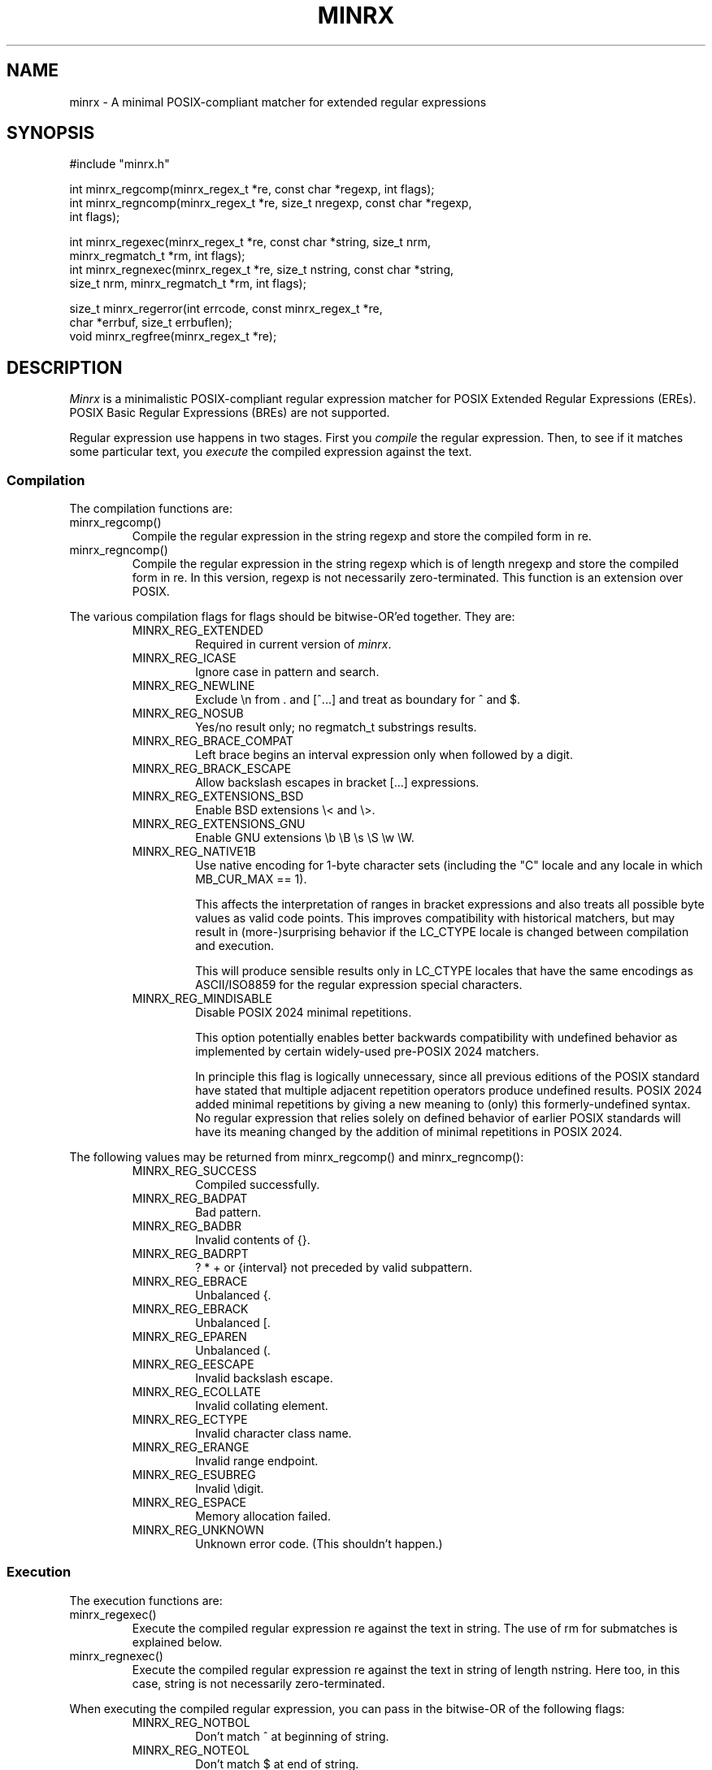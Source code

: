 .TH MINRX 3 "July 2024"
.SH NAME
minrx \- A minimal POSIX-compliant matcher for extended regular expressions
.SH SYNOPSIS
.ft CW
.nf
#include "minrx.h"

int minrx_regcomp(minrx_regex_t *re, const char *regexp, int flags);
int minrx_regncomp(minrx_regex_t *re, size_t nregexp, const char *regexp,
                   int flags);

int minrx_regexec(minrx_regex_t *re, const char *string, size_t nrm,
                  minrx_regmatch_t *rm, int flags);
int minrx_regnexec(minrx_regex_t *re, size_t nstring, const char *string,
                   size_t nrm, minrx_regmatch_t *rm, int flags);

size_t minrx_regerror(int errcode, const minrx_regex_t *re,
                      char *errbuf, size_t errbuflen);
void minrx_regfree(minrx_regex_t *re);
.fi
.ft R
.SH DESCRIPTION
.PP
.I Minrx
is a minimalistic POSIX-compliant regular expression matcher
for POSIX Extended Regular Expressions (EREs).
POSIX Basic Regular Expressions (BREs) are not
supported.
.PP
Regular expression use happens in two stages. First you
.I compile
the regular expression.  Then, to see if it matches some
particular text, you
.I execute
the compiled expression against the text.
.SS Compilation
The compilation functions are:
.TP
\f(CWminrx_regcomp()\fP
Compile the regular expression in the string \f(CWregexp\fP
and store the compiled form in \f(CWre\fP.
.TP
\f(CWminrx_regncomp()\fP
Compile the regular expression in the string \f(CWregexp\fP
which is of length \f(CWnregexp\fP
and store the compiled form in \f(CWre\fP.
In this version, \f(CWregexp\fP is not necessarily zero-terminated.
This function is an extension over POSIX.
.PP
The various compilation flags for \f(CWflags\fP
should be bitwise-OR'ed together. They are:
.RS
.TP
\f(CWMINRX_REG_EXTENDED\fP
Required in current version of
.IR minrx .
.TP
\f(CWMINRX_REG_ICASE\fP
Ignore case in pattern and search.
.TP
\f(CWMINRX_REG_NEWLINE\fP
Exclude \f(CW\en\fP from \f(CW.\fP
and \f(CW[^...]\fP
and treat as boundary for \f(CW^\fP and \f(CW$\fP.
.TP
\f(CWMINRX_REG_NOSUB\fP
Yes/no result only; no \f(CWregmatch_t\fP substrings results.
.TP
\f(CWMINRX_REG_BRACE_COMPAT\fP
Left brace begins an interval expression only when followed by a digit.
.TP
\f(CWMINRX_REG_BRACK_ESCAPE\fP
Allow backslash escapes in bracket \f(CW[...]\fP expressions.
.TP
\f(CWMINRX_REG_EXTENSIONS_BSD\fP
Enable BSD extensions \f(CW\e<\fP and \f(CW\e>\fP.
.TP
\f(CWMINRX_REG_EXTENSIONS_GNU\fP
Enable GNU extensions \f(CW\eb \eB \es \eS \ew \eW\fP.
.TP
\f(CWMINRX_REG_NATIVE1B\fP
Use native encoding for 1-byte character sets (including the "C" locale and
any locale in which \f(CWMB_CUR_MAX == 1\fP).
.IP
This affects the interpretation of ranges in bracket expressions
and also treats all possible byte values as valid code points.
This improves compatibility with historical matchers, but may result in
(more-)surprising behavior if the \f(CWLC_CTYPE\fP locale is changed
between compilation and execution.
.IP
This will produce sensible results only in \f(CWLC_CTYPE\fP locales
that have the same encodings as ASCII/ISO8859 for the regular expression
special characters.
.TP
\f(CWMINRX_REG_MINDISABLE\fP
Disable POSIX 2024 minimal repetitions.
.IP
This option potentially enables better backwards compatibility
with undefined behavior as implemented by certain widely-used
pre-POSIX 2024 matchers.
.IP
In principle this flag is logically unnecessary, since all
previous editions of the POSIX standard have stated that
multiple adjacent repetition operators produce undefined results.
POSIX 2024 added minimal repetitions by giving a new meaning to
(only) this formerly-undefined syntax.  No regular expression
that relies solely on defined behavior of earlier POSIX
standards will have its meaning changed by the addition of
minimal repetitions in POSIX 2024.
.RE
.PP
The following values may be returned from
\f(CWminrx_regcomp()\fP
and
\f(CWminrx_regncomp()\fP:
.RS
.TP
\f(CWMINRX_REG_SUCCESS\fP
Compiled successfully.
.TP
\f(CWMINRX_REG_BADPAT\fP
Bad pattern.
.TP
\f(CWMINRX_REG_BADBR\fP
Invalid contents of \f(CW{}\fP.
.TP
\f(CWMINRX_REG_BADRPT\fP
\f(CW? * +\fP or \f(CW{interval}\fP not preceded by valid subpattern.
.TP
\f(CWMINRX_REG_EBRACE\fP
Unbalanced \f(CW{\fP.
.TP
\f(CWMINRX_REG_EBRACK\fP
Unbalanced \f(CW[\fP.
.TP
\f(CWMINRX_REG_EPAREN\fP
Unbalanced \f(CW(\fP.
.TP
\f(CWMINRX_REG_EESCAPE\fP
Invalid backslash escape.
.TP
\f(CWMINRX_REG_ECOLLATE\fP
Invalid collating element.
.TP
\f(CWMINRX_REG_ECTYPE\fP
Invalid character class name.
.TP
\f(CWMINRX_REG_ERANGE\fP
Invalid range endpoint.
.TP
\f(CWMINRX_REG_ESUBREG\fP
Invalid \edigit.
.TP
\f(CWMINRX_REG_ESPACE\fP
Memory allocation failed.
.TP
\f(CWMINRX_REG_UNKNOWN\fP
Unknown error code. (This shouldn't happen.)
.RE
.SS Execution
The execution functions are:
.TP
\f(CWminrx_regexec()\fP
Execute the compiled regular expression \f(CWre\fP against the text in \f(CWstring\fP.
The use of \f(CWrm\fP for submatches is explained below.
.TP
\f(CWminrx_regnexec()\fP
Execute the compiled regular expression \f(CWre\fP against the text
in \f(CWstring\fP of length \f(CWnstring\fP.
Here too, in this case, \f(CWstring\fP is not necessarily zero-terminated.
.PP
When executing the compiled regular expression, you can pass in the
bitwise-OR of the following flags:
.RS
.TP
\f(CWMINRX_REG_NOTBOL\fP
Don't match \f(CW^\fP at beginning of string.
.TP
\f(CWMINRX_REG_NOTEOL\fP
Don't match \f(CW$\fP at end of string.
.TP
\f(CWMINRX_REG_RESUME\fP
Resume search from \f(CWrm[0].rm_eo\fP.
This is a Minrx extension.
.RE
.PP
The following values may be returned from
\f(CWminrx_regexec()\fP
and
\f(CWminrx_regnexec()\fP:
.RS
.TP
\f(CWMINRX_REG_SUCCESS\fP
Match found.
.TP
\f(CWMINRX_REG_NOMATCH\fP
Match not found.
.TP
\f(CWMINRX_REG_UNKNOWN\fP
Unknown error code. (This shouldn't happen.)
.RE
.SS Subexpression Matching
.I Minrx
not only indicates whether text matched or not, it can also return information
indicating where in the text the regular expression matched. In addition,
it can return information about
.IR submatches ;
that is, text that matched portions of the regular expression enclosed
in parentheses. This information is returned in an array of
\f(CWminrx_regmatch_t\fP structures, which look like this:
.RS
.nf
.ft CW
typedef struct {
        ptrdiff_t rm_so;
        ptrdiff_t rm_eo;
} minrx_regmatch_t;
.ft R
.fi
.RE
.PP
After compiling the regular expression the \f(CWminrx_regex_t\fP struct will
contain a member named \f(CWre_nsub\fP which indicates how many possible submatches
there are. This will be one plus the number of parenthesized subexpressions.
You should therefore allocate an array of these structures of this size to pass
to \f(CWminrx_regexec()\fP or \f(CWminrx_regnexec()\fP.
Upon return, \f(CWrm[0]\fP will have the starting and ending offsets of
the text that matched the entire regular expression, and \f(CWrm[1]\fP will
have the offsets for the first subexpression, \f(CWrm[2]\fP
the offsets for the second subexpression, and so on.
Note that \f(CWrm_eo\fP will be one past the last character of the matching
text, due to C's zero-based array indexing.
.SS Error Messages
The error codes described earlier may be translated into printable
strings (say, for error messages) using the \f(CWminrx_regerror()\fP
function.  It returns the number of bytes needed to hold the error
string. If the buffer passed in is large enough, the message is placed
there. Otherwise, you should allocate a buffer that is large enough
and call it again.
.SS Releasing Storage
If a compiled regular expression is no longer needed, you should release
its storage using \f(CWminrx_regfree()\fP.
.SH "SEE ALSO"
.IR regex (3)
.SH AUTHOR
Michael J. Haertel, \f(CWmike@ducky.net\fP.
.PP
This manual page was written by Arnold Robbins, \f(CWarnold@skeeve.com\fP.
.SH COPYRIGHT FOR THIS MANUAL PAGE
Copyright 2024 Arnold David Robbins
.PP
Redistribution and use in source and binary forms, with or without
modification, are permitted provided that the following conditions
are met:
.PP
.RS
1.  Redistributions of source code must retain the above copyright notice,
this list of conditions and the following disclaimer.
.PP
2.  Redistributions in binary form must reproduce the above copyright notice,
this list of conditions and the following disclaimer in the documentation
and/or other materials provided with the distribution.
.PP
3. Neither the name of the copyright holder nor the names of its contributors
may be used to endorse or promote products derived from this software
without specific prior written permission.
.RE
.PP
THIS SOFTWARE IS PROVIDED BY THE COPYRIGHT HOLDERS AND CONTRIBUTORS
``AS IS'' AND ANY EXPRESS OR IMPLIED WARRANTIES, INCLUDING, BUT NOT
LIMITED TO, THE IMPLIED WARRANTIES OF MERCHANTABILITY AND FITNESS FOR
A PARTICULAR PURPOSE ARE DISCLAIMED. IN NO EVENT SHALL THE COPYRIGHT
HOLDER OR CONTRIBUTORS BE LIABLE FOR ANY DIRECT, INDIRECT, INCIDENTAL,
SPECIAL, EXEMPLARY, OR CONSEQUENTIAL DAMAGES (INCLUDING, BUT NOT LIMITED
TO, PROCUREMENT OF SUBSTITUTE GOODS OR SERVICES; LOSS OF USE, DATA, OR
PROFITS; OR BUSINESS INTERRUPTION) HOWEVER CAUSED AND ON ANY THEORY OF
LIABILITY, WHETHER IN CONTRACT, STRICT LIABILITY, OR TORT (INCLUDING
NEGLIGENCE OR OTHERWISE) ARISING IN ANY WAY OUT OF THE USE OF THIS
SOFTWARE, EVEN IF ADVISED OF THE POSSIBILITY OF SUCH DAMAGE.
